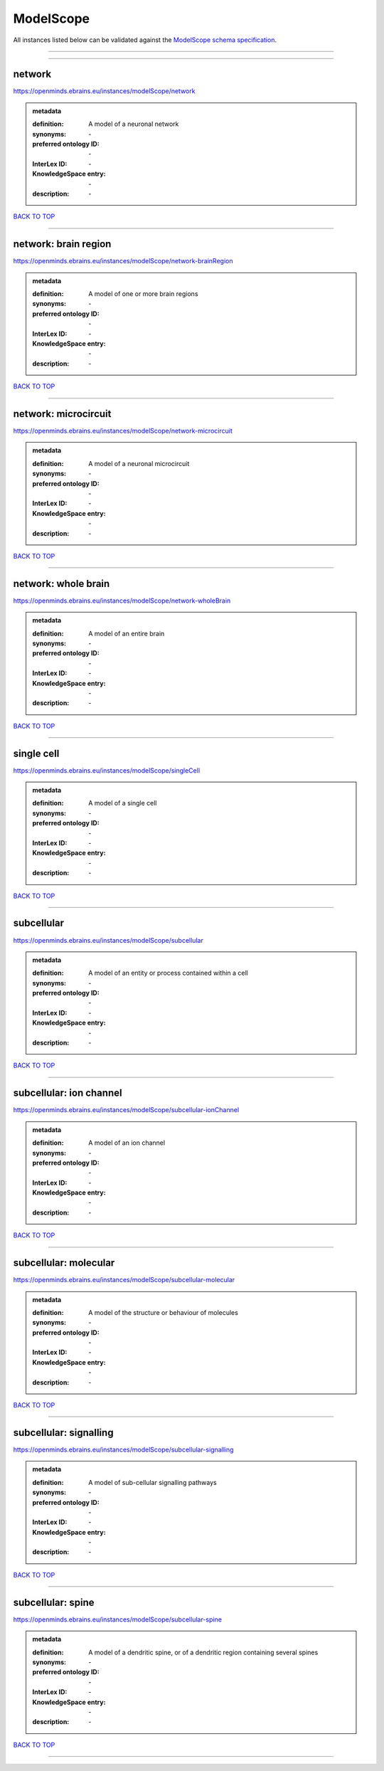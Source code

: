 ##########
ModelScope
##########

All instances listed below can be validated against the `ModelScope schema specification <https://openminds-documentation.readthedocs.io/en/latest/specifications/controlledTerms/modelScope.html>`_.

------------

------------

network
-------

https://openminds.ebrains.eu/instances/modelScope/network

.. admonition:: metadata

   :definition: A model of a neuronal network
   :synonyms: \-
   :preferred ontology ID: \-
   :InterLex ID: \-
   :KnowledgeSpace entry: \-
   :description: \-

`BACK TO TOP <modelScope_>`_

------------

network: brain region
---------------------

https://openminds.ebrains.eu/instances/modelScope/network-brainRegion

.. admonition:: metadata

   :definition: A model of one or more brain regions
   :synonyms: \-
   :preferred ontology ID: \-
   :InterLex ID: \-
   :KnowledgeSpace entry: \-
   :description: \-

`BACK TO TOP <modelScope_>`_

------------

network: microcircuit
---------------------

https://openminds.ebrains.eu/instances/modelScope/network-microcircuit

.. admonition:: metadata

   :definition: A model of a neuronal microcircuit
   :synonyms: \-
   :preferred ontology ID: \-
   :InterLex ID: \-
   :KnowledgeSpace entry: \-
   :description: \-

`BACK TO TOP <modelScope_>`_

------------

network: whole brain
--------------------

https://openminds.ebrains.eu/instances/modelScope/network-wholeBrain

.. admonition:: metadata

   :definition: A model of an entire brain
   :synonyms: \-
   :preferred ontology ID: \-
   :InterLex ID: \-
   :KnowledgeSpace entry: \-
   :description: \-

`BACK TO TOP <modelScope_>`_

------------

single cell
-----------

https://openminds.ebrains.eu/instances/modelScope/singleCell

.. admonition:: metadata

   :definition: A model of a single cell
   :synonyms: \-
   :preferred ontology ID: \-
   :InterLex ID: \-
   :KnowledgeSpace entry: \-
   :description: \-

`BACK TO TOP <modelScope_>`_

------------

subcellular
-----------

https://openminds.ebrains.eu/instances/modelScope/subcellular

.. admonition:: metadata

   :definition: A model of an entity or process contained within a cell
   :synonyms: \-
   :preferred ontology ID: \-
   :InterLex ID: \-
   :KnowledgeSpace entry: \-
   :description: \-

`BACK TO TOP <modelScope_>`_

------------

subcellular: ion channel
------------------------

https://openminds.ebrains.eu/instances/modelScope/subcellular-ionChannel

.. admonition:: metadata

   :definition: A model of an ion channel
   :synonyms: \-
   :preferred ontology ID: \-
   :InterLex ID: \-
   :KnowledgeSpace entry: \-
   :description: \-

`BACK TO TOP <modelScope_>`_

------------

subcellular: molecular
----------------------

https://openminds.ebrains.eu/instances/modelScope/subcellular-molecular

.. admonition:: metadata

   :definition: A model of the structure or behaviour of molecules
   :synonyms: \-
   :preferred ontology ID: \-
   :InterLex ID: \-
   :KnowledgeSpace entry: \-
   :description: \-

`BACK TO TOP <modelScope_>`_

------------

subcellular: signalling
-----------------------

https://openminds.ebrains.eu/instances/modelScope/subcellular-signalling

.. admonition:: metadata

   :definition: A model of sub-cellular signalling pathways
   :synonyms: \-
   :preferred ontology ID: \-
   :InterLex ID: \-
   :KnowledgeSpace entry: \-
   :description: \-

`BACK TO TOP <modelScope_>`_

------------

subcellular: spine
------------------

https://openminds.ebrains.eu/instances/modelScope/subcellular-spine

.. admonition:: metadata

   :definition: A model of a dendritic spine, or of a dendritic region containing several spines
   :synonyms: \-
   :preferred ontology ID: \-
   :InterLex ID: \-
   :KnowledgeSpace entry: \-
   :description: \-

`BACK TO TOP <modelScope_>`_

------------

